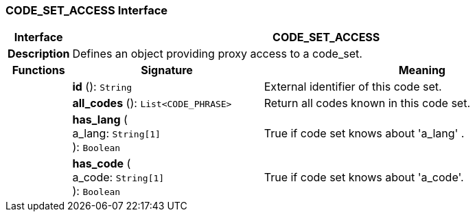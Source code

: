 === CODE_SET_ACCESS Interface

[cols="^1,3,5"]
|===
h|*Interface*
2+^h|*CODE_SET_ACCESS*

h|*Description*
2+a|Defines an object providing proxy access to a code_set.

h|*Functions*
^h|*Signature*
^h|*Meaning*

h|
|*id* (): `String`
a|External identifier of this code set.

h|
|*all_codes* (): `List<CODE_PHRASE>`
a|Return all codes known in this code set.

h|
|*has_lang* ( +
a_lang: `String[1]` +
): `Boolean`
a|True if code set knows about 'a_lang' .

h|
|*has_code* ( +
a_code: `String[1]` +
): `Boolean`
a|True if code set knows about  'a_code'.
|===
